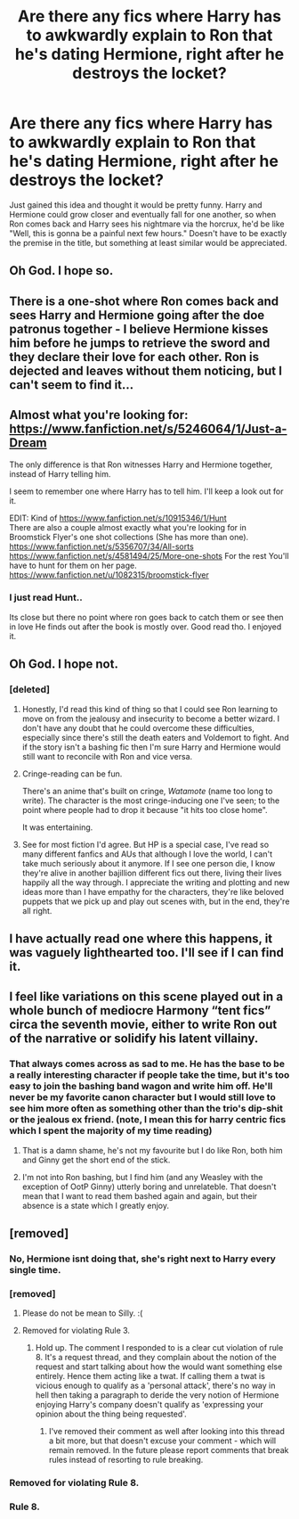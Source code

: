 #+TITLE: Are there any fics where Harry has to awkwardly explain to Ron that he's dating Hermione, right after he destroys the locket?

* Are there any fics where Harry has to awkwardly explain to Ron that he's dating Hermione, right after he destroys the locket?
:PROPERTIES:
:Author: Englishhedgehog13
:Score: 66
:DateUnix: 1533726066.0
:DateShort: 2018-Aug-08
:FlairText: Request
:END:
Just gained this idea and thought it would be pretty funny. Harry and Hermione could grow closer and eventually fall for one another, so when Ron comes back and Harry sees his nightmare via the horcrux, he'd be like "Well, this is gonna be a painful next few hours." Doesn't have to be exactly the premise in the title, but something at least similar would be appreciated.


** Oh God. I hope so.
:PROPERTIES:
:Author: aaronhowser1
:Score: 77
:DateUnix: 1533731094.0
:DateShort: 2018-Aug-08
:END:


** There is a one-shot where Ron comes back and sees Harry and Hermione going after the doe patronus together - I believe Hermione kisses him before he jumps to retrieve the sword and they declare their love for each other. Ron is dejected and leaves without them noticing, but I can't seem to find it...
:PROPERTIES:
:Author: iambeeblack
:Score: 22
:DateUnix: 1533731346.0
:DateShort: 2018-Aug-08
:END:


** Almost what you're looking for: [[https://www.fanfiction.net/s/5246064/1/Just-a-Dream]]

The only difference is that Ron witnesses Harry and Hermione together, instead of Harry telling him.

I seem to remember one where Harry has to tell him. I'll keep a look out for it.

EDIT: Kind of [[https://www.fanfiction.net/s/10915346/1/Hunt]]\\
There are also a couple almost exactly what you're looking for in Broomstick Flyer's one shot collections (She has more than one). [[https://www.fanfiction.net/s/5356707/34/All-sorts]]\\
[[https://www.fanfiction.net/s/4581494/25/More-one-shots]] For the rest You'll have to hunt for them on her page. [[https://www.fanfiction.net/u/1082315/broomstick-flyer]]
:PROPERTIES:
:Author: drmdub
:Score: 14
:DateUnix: 1533733475.0
:DateShort: 2018-Aug-08
:END:

*** I just read Hunt..

Its close but there no point where ron goes back to catch them or see then in love He finds out after the book is mostly over. Good read tho. I enjoyed it.
:PROPERTIES:
:Score: 2
:DateUnix: 1533761223.0
:DateShort: 2018-Aug-09
:END:


** Oh God. I hope not.
:PROPERTIES:
:Author: James_Locke
:Score: 26
:DateUnix: 1533729524.0
:DateShort: 2018-Aug-08
:END:

*** [deleted]
:PROPERTIES:
:Score: 15
:DateUnix: 1533739679.0
:DateShort: 2018-Aug-08
:END:

**** Honestly, I'd read this kind of thing so that I could see Ron learning to move on from the jealousy and insecurity to become a better wizard. I don't have any doubt that he could overcome these difficulties, especially since there's still the death eaters and Voldemort to fight. And if the story isn't a bashing fic then I'm sure Harry and Hermione would still want to reconcile with Ron and vice versa.
:PROPERTIES:
:Author: NeutralDjinn
:Score: 12
:DateUnix: 1533750655.0
:DateShort: 2018-Aug-08
:END:


**** Cringe-reading can be fun.

There's an anime that's built on cringe, /Watamote/ (name too long to write). The character is the most cringe-inducing one I've seen; to the point where people had to drop it because "it hits too close home".

It was entertaining.
:PROPERTIES:
:Author: will1707
:Score: 9
:DateUnix: 1533757818.0
:DateShort: 2018-Aug-09
:END:


**** See for most fiction I'd agree. But HP is a special case, I've read so many different fanfics and AUs that although I love the world, I can't take much seriously about it anymore. If I see one person die, I know they're alive in another bajillion different fics out there, living their lives happily all the way through. I appreciate the writing and plotting and new ideas more than I have empathy for the characters, they're like beloved puppets that we pick up and play out scenes with, but in the end, they're all right.
:PROPERTIES:
:Author: cavelioness
:Score: 3
:DateUnix: 1533818498.0
:DateShort: 2018-Aug-09
:END:


** I have actually read one where this happens, it was vaguely lighthearted too. I'll see if I can find it.
:PROPERTIES:
:Author: elizabnthe
:Score: 5
:DateUnix: 1533733060.0
:DateShort: 2018-Aug-08
:END:


** I feel like variations on this scene played out in a whole bunch of mediocre Harmony “tent fics” circa the seventh movie, either to write Ron out of the narrative or solidify his latent villainy.
:PROPERTIES:
:Author: Aristause
:Score: 7
:DateUnix: 1533744037.0
:DateShort: 2018-Aug-08
:END:

*** That always comes across as sad to me. He has the base to be a really interesting character if people take the time, but it's too easy to join the bashing band wagon and write him off. He'll never be my favorite canon character but I would still love to see him more often as something other than the trio's dip-shit or the jealous ex friend. (note, I mean this for harry centric fics which I spent the majority of my time reading)
:PROPERTIES:
:Author: LightOfTheElessar
:Score: 5
:DateUnix: 1533755669.0
:DateShort: 2018-Aug-08
:END:

**** That is a damn shame, he's not my favourite but I do like Ron, both him and Ginny get the short end of the stick.
:PROPERTIES:
:Author: cm0011
:Score: 4
:DateUnix: 1533762836.0
:DateShort: 2018-Aug-09
:END:


**** I'm not into Ron bashing, but I find him (and any Weasley with the exception of OotP Ginny) utterly boring and unrelateble. That doesn't mean that I want to read them bashed again and again, but their absence is a state which I greatly enjoy.
:PROPERTIES:
:Author: Hellstrike
:Score: 3
:DateUnix: 1533794658.0
:DateShort: 2018-Aug-09
:END:


** [removed]
:PROPERTIES:
:Score: -11
:DateUnix: 1533760589.0
:DateShort: 2018-Aug-09
:END:

*** No, Hermione isnt doing that, she's right next to Harry every single time.
:PROPERTIES:
:Author: Brynjolf-of-Riften
:Score: 2
:DateUnix: 1533781573.0
:DateShort: 2018-Aug-09
:END:


*** [removed]
:PROPERTIES:
:Score: 2
:DateUnix: 1533769930.0
:DateShort: 2018-Aug-09
:END:

**** Please do not be mean to Silly. :(
:PROPERTIES:
:Score: 3
:DateUnix: 1533776589.0
:DateShort: 2018-Aug-09
:END:


**** Removed for violating Rule 3.
:PROPERTIES:
:Author: kemistreekat
:Score: 1
:DateUnix: 1533820312.0
:DateShort: 2018-Aug-09
:END:

***** Hold up. The comment I responded to is a clear cut violation of rule 8. It's a request thread, and they complain about the notion of the request and start talking about how the would want something else entirely. Hence them acting like a twat. If calling them a twat is vicious enough to qualify as a 'personal attack', there's no way in hell then taking a paragraph to deride the very notion of Hermione enjoying Harry's company doesn't qualify as 'expressing your opinion about the thing being requested'.
:PROPERTIES:
:Author: heff17
:Score: 1
:DateUnix: 1533825821.0
:DateShort: 2018-Aug-09
:END:

****** I've removed their comment as well after looking into this thread a bit more, but that doesn't excuse your comment - which will remain removed. In the future please report comments that break rules instead of resorting to rule breaking.
:PROPERTIES:
:Author: kemistreekat
:Score: 1
:DateUnix: 1533826430.0
:DateShort: 2018-Aug-09
:END:


*** Removed for violating Rule 8.
:PROPERTIES:
:Author: kemistreekat
:Score: 1
:DateUnix: 1533826444.0
:DateShort: 2018-Aug-09
:END:


*** Rule 8.
:PROPERTIES:
:Author: Neptune20
:Score: 1
:DateUnix: 1533764615.0
:DateShort: 2018-Aug-09
:END:
